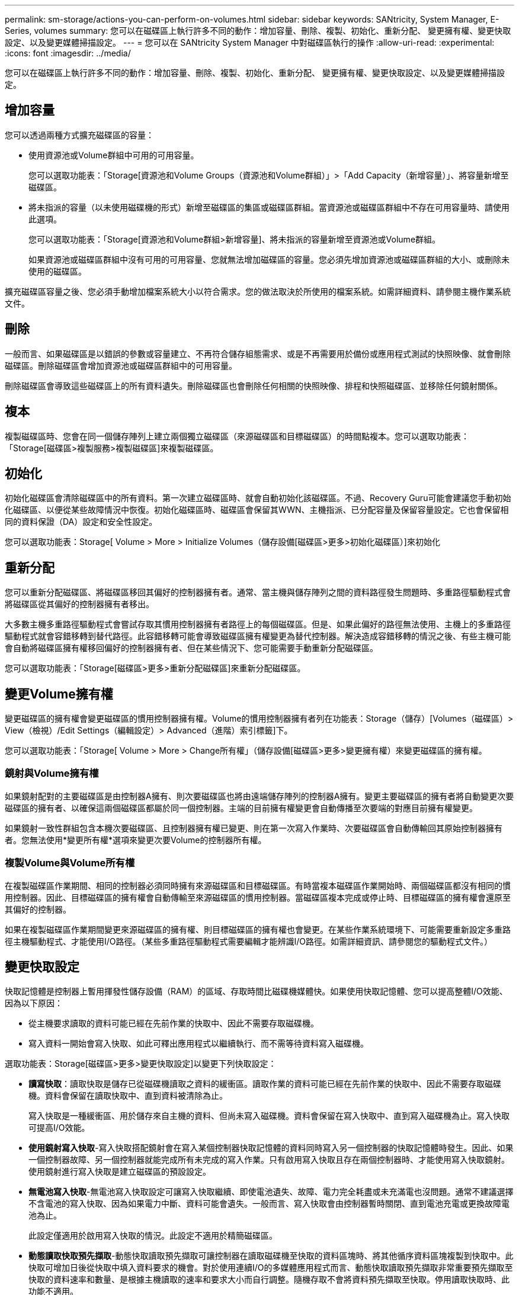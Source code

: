 ---
permalink: sm-storage/actions-you-can-perform-on-volumes.html 
sidebar: sidebar 
keywords: SANtricity, System Manager, E-Series, volumes 
summary: 您可以在磁碟區上執行許多不同的動作：增加容量、刪除、複製、初始化、重新分配、 變更擁有權、變更快取設定、以及變更媒體掃描設定。 
---
= 您可以在 SANtricity System Manager 中對磁碟區執行的操作
:allow-uri-read: 
:experimental: 
:icons: font
:imagesdir: ../media/


[role="lead"]
您可以在磁碟區上執行許多不同的動作：增加容量、刪除、複製、初始化、重新分配、 變更擁有權、變更快取設定、以及變更媒體掃描設定。



== 增加容量

您可以透過兩種方式擴充磁碟區的容量：

* 使用資源池或Volume群組中可用的可用容量。
+
您可以選取功能表：「Storage[資源池和Volume Groups（資源池和Volume群組）」>「Add Capacity（新增容量）」、將容量新增至磁碟區。

* 將未指派的容量（以未使用磁碟機的形式）新增至磁碟區的集區或磁碟區群組。當資源池或磁碟區群組中不存在可用容量時、請使用此選項。
+
您可以選取功能表：「Storage[資源池和Volume群組>新增容量]、將未指派的容量新增至資源池或Volume群組。

+
如果資源池或磁碟區群組中沒有可用的可用容量、您就無法增加磁碟區的容量。您必須先增加資源池或磁碟區群組的大小、或刪除未使用的磁碟區。



擴充磁碟區容量之後、您必須手動增加檔案系統大小以符合需求。您的做法取決於所使用的檔案系統。如需詳細資料、請參閱主機作業系統文件。



== 刪除

一般而言、如果磁碟區是以錯誤的參數或容量建立、不再符合儲存組態需求、或是不再需要用於備份或應用程式測試的快照映像、就會刪除磁碟區。刪除磁碟區會增加資源池或磁碟區群組中的可用容量。

刪除磁碟區會導致這些磁碟區上的所有資料遺失。刪除磁碟區也會刪除任何相關的快照映像、排程和快照磁碟區、並移除任何鏡射關係。



== 複本

複製磁碟區時、您會在同一個儲存陣列上建立兩個獨立磁碟區（來源磁碟區和目標磁碟區）的時間點複本。您可以選取功能表：「Storage[磁碟區>複製服務>複製磁碟區]來複製磁碟區。



== 初始化

初始化磁碟區會清除磁碟區中的所有資料。第一次建立磁碟區時、就會自動初始化該磁碟區。不過、Recovery Guru可能會建議您手動初始化磁碟區、以便從某些故障情況中恢復。初始化磁碟區時、磁碟區會保留其WWN、主機指派、已分配容量及保留容量設定。它也會保留相同的資料保證（DA）設定和安全性設定。

您可以選取功能表：Storage[ Volume > More > Initialize Volumes（儲存設備[磁碟區>更多>初始化磁碟區）]來初始化



== 重新分配

您可以重新分配磁碟區、將磁碟區移回其偏好的控制器擁有者。通常、當主機與儲存陣列之間的資料路徑發生問題時、多重路徑驅動程式會將磁碟區從其偏好的控制器擁有者移出。

大多數主機多重路徑驅動程式會嘗試存取其慣用控制器擁有者路徑上的每個磁碟區。但是、如果此偏好的路徑無法使用、主機上的多重路徑驅動程式就會容錯移轉到替代路徑。此容錯移轉可能會導致磁碟區擁有權變更為替代控制器。解決造成容錯移轉的情況之後、有些主機可能會自動將磁碟區擁有權移回偏好的控制器擁有者、但在某些情況下、您可能需要手動重新分配磁碟區。

您可以選取功能表：「Storage[磁碟區>更多>重新分配磁碟區]來重新分配磁碟區。



== 變更Volume擁有權

變更磁碟區的擁有權會變更磁碟區的慣用控制器擁有權。Volume的慣用控制器擁有者列在功能表：Storage（儲存）[Volumes（磁碟區）> View（檢視）/Edit Settings（編輯設定）> Advanced（進階）索引標籤]下。

您可以選取功能表：「Storage[ Volume > More > Change所有權」（儲存設備[磁碟區>更多>變更擁有權）來變更磁碟區的擁有權。



=== 鏡射與Volume擁有權

如果鏡射配對的主要磁碟區是由控制器A擁有、則次要磁碟區也將由遠端儲存陣列的控制器A擁有。變更主要磁碟區的擁有者將自動變更次要磁碟區的擁有者、以確保這兩個磁碟區都屬於同一個控制器。主端的目前擁有權變更會自動傳播至次要端的對應目前擁有權變更。

如果鏡射一致性群組包含本機次要磁碟區、且控制器擁有權已變更、則在第一次寫入作業時、次要磁碟區會自動傳輸回其原始控制器擁有者。您無法使用*變更所有權*選項來變更次要Volume的控制器所有權。



=== 複製Volume與Volume所有權

在複製磁碟區作業期間、相同的控制器必須同時擁有來源磁碟區和目標磁碟區。有時當複本磁碟區作業開始時、兩個磁碟區都沒有相同的慣用控制器。因此、目標磁碟區的擁有權會自動傳輸至來源磁碟區的慣用控制器。當磁碟區複本完成或停止時、目標磁碟區的擁有權會還原至其偏好的控制器。

如果在複製磁碟區作業期間變更來源磁碟區的擁有權、則目標磁碟區的擁有權也會變更。在某些作業系統環境下、可能需要重新設定多重路徑主機驅動程式、才能使用I/O路徑。（某些多重路徑驅動程式需要編輯才能辨識I/O路徑。如需詳細資訊、請參閱您的驅動程式文件。）



== 變更快取設定

快取記憶體是控制器上暫用揮發性儲存設備（RAM）的區域、存取時間比磁碟機媒體快。如果使用快取記憶體、您可以提高整體I/O效能、因為以下原因：

* 從主機要求讀取的資料可能已經在先前作業的快取中、因此不需要存取磁碟機。
* 寫入資料一開始會寫入快取、如此可釋出應用程式以繼續執行、而不需等待資料寫入磁碟機。


選取功能表：Storage[磁碟區>更多>變更快取設定]以變更下列快取設定：

* *讀寫快取*：讀取快取是儲存已從磁碟機讀取之資料的緩衝區。讀取作業的資料可能已經在先前作業的快取中、因此不需要存取磁碟機。資料會保留在讀取快取中、直到資料被清除為止。
+
寫入快取是一種緩衝區、用於儲存來自主機的資料、但尚未寫入磁碟機。資料會保留在寫入快取中、直到寫入磁碟機為止。寫入快取可提高I/O效能。

* *使用鏡射寫入快取*-寫入快取搭配鏡射會在寫入某個控制器快取記憶體的資料同時寫入另一個控制器的快取記憶體時發生。因此、如果一個控制器故障、另一個控制器就能完成所有未完成的寫入作業。只有啟用寫入快取且存在兩個控制器時、才能使用寫入快取鏡射。使用鏡射進行寫入快取是建立磁碟區的預設設定。
* *無電池寫入快取*-無電池寫入快取設定可讓寫入快取繼續、即使電池遺失、故障、電力完全耗盡或未充滿電也沒問題。通常不建議選擇不含電池的寫入快取、因為如果電力中斷、資料可能會遺失。一般而言、寫入快取會由控制器暫時關閉、直到電池充電或更換故障電池為止。
+
此設定僅適用於啟用寫入快取的情況。此設定不適用於精簡磁碟區。

* *動態讀取快取預先擷取*-動態快取讀取預先擷取可讓控制器在讀取磁碟機至快取的資料區塊時、將其他循序資料區塊複製到快取中。此快取可增加日後從快取中填入資料要求的機會。對於使用連續I/O的多媒體應用程式而言、動態快取讀取預先擷取非常重要預先擷取至快取的資料速率和數量、是根據主機讀取的速率和要求大小而自行調整。隨機存取不會將資料預先擷取至快取。停用讀取快取時、此功能不適用。
+
對於精簡磁碟區、動態快取讀取預先擷取一律停用、無法變更。





== 變更媒體掃描設定

媒體掃描會偵測並修復應用程式不常讀取的磁碟區塊上的媒體錯誤。如果集區或磁碟區群組中的其他磁碟機因使用備援資訊重建故障磁碟機的資料、以及使用集區或磁碟區群組中其他磁碟機的資料、此掃描可防止資料遺失。

媒體掃描會根據要掃描的容量和掃描持續時間、以固定的速度持續執行。背景掃描可能會由較高優先順序的背景工作（例如重建）暫停、但會以相同的固定速率繼續。

您可以選取功能表：「Storage[ Volume > More（磁碟區>更多）> Change media scan settings（變更媒體掃描設定）」來啟用及設定媒體掃描的執行時間。

只有在儲存陣列和該磁碟區啟用媒體掃描選項時、才會掃描磁碟區。如果該磁碟區也啟用備援檢查、則會檢查磁碟區中的備援資訊是否與資料一致、前提是磁碟區具有備援。建立每個磁碟區時、預設會啟用具有備援檢查的媒體掃描。

如果掃描期間發生無法恢復的媒體錯誤、資料將會使用備援資訊（如果有）進行修復。例如、最佳RAID 5磁碟區或最佳或僅有一個磁碟機故障的RAID 6磁碟區中都有備援資訊。如果無法使用備援資訊修復不可恢復的錯誤、資料區塊將會新增至無法讀取的區段記錄。可修正和不可修正的媒體錯誤都會報告到事件記錄中。

如果備援檢查發現資料與備援資訊不一致、則會將其報告至事件記錄。

